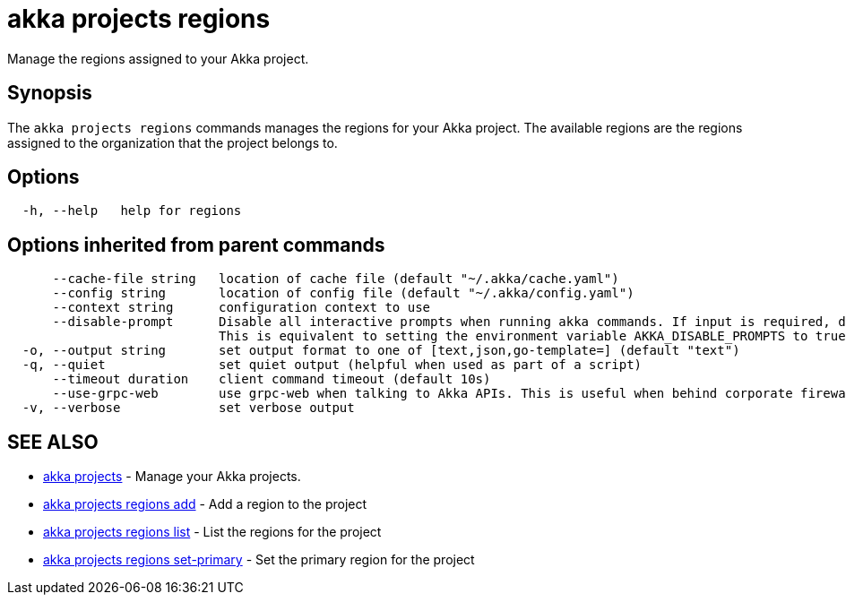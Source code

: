 = akka projects regions

Manage the regions assigned to your Akka project.

== Synopsis

The `akka projects regions` commands manages the regions for your Akka project.
The available regions are the regions assigned to the organization that the project belongs to.

== Options

----
  -h, --help   help for regions
----

== Options inherited from parent commands

----
      --cache-file string   location of cache file (default "~/.akka/cache.yaml")
      --config string       location of config file (default "~/.akka/config.yaml")
      --context string      configuration context to use
      --disable-prompt      Disable all interactive prompts when running akka commands. If input is required, defaults will be used, or an error will be raised.
                            This is equivalent to setting the environment variable AKKA_DISABLE_PROMPTS to true.
  -o, --output string       set output format to one of [text,json,go-template=] (default "text")
  -q, --quiet               set quiet output (helpful when used as part of a script)
      --timeout duration    client command timeout (default 10s)
      --use-grpc-web        use grpc-web when talking to Akka APIs. This is useful when behind corporate firewalls that decrypt traffic but don't support HTTP/2.
  -v, --verbose             set verbose output
----

== SEE ALSO

* link:akka_projects.html[akka projects]	 - Manage your Akka projects.
* link:akka_projects_regions_add.html[akka projects regions add]	 - Add a region to the project
* link:akka_projects_regions_list.html[akka projects regions list]	 - List the regions for the project
* link:akka_projects_regions_set-primary.html[akka projects regions set-primary]	 - Set the primary region for the project

[discrete]

